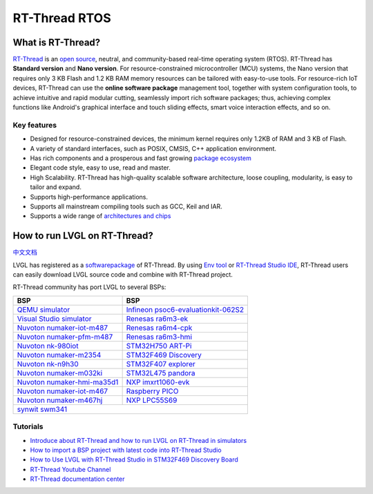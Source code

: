 ==============
RT-Thread RTOS
==============

What is RT-Thread?
------------------

`RT-Thread <https://www.rt-thread.io/>`__ is an `open
source <https://github.com/RT-Thread/rt-thread>`__, neutral, and
community-based real-time operating system (RTOS). RT-Thread has
**Standard version** and **Nano version**. For resource-constrained
microcontroller (MCU) systems, the Nano version that requires only 3 KB
Flash and 1.2 KB RAM memory resources can be tailored with easy-to-use
tools. For resource-rich IoT devices, RT-Thread can use the **online
software package** management tool, together with system configuration
tools, to achieve intuitive and rapid modular cutting, seamlessly import
rich software packages; thus, achieving complex functions like Android's
graphical interface and touch sliding effects, smart voice interaction
effects, and so on.

Key features
~~~~~~~~~~~~

-  Designed for resource-constrained devices, the minimum kernel
   requires only 1.2KB of RAM and 3 KB of Flash.
-  A variety of standard interfaces, such as POSIX, CMSIS, C++
   application environment.
-  Has rich components and a prosperous and fast growing `package ecosystem <https://packages.rt-thread.org/en/>`__
-  Elegant code style, easy to use, read and master.
-  High Scalability. RT-Thread has high-quality scalable software
   architecture, loose coupling, modularity, is easy to tailor and
   expand.
-  Supports high-performance applications.
-  Supports all mainstream compiling tools such as GCC, Keil and IAR.
-  Supports a wide range of `architectures and chips <https://www.rt-thread.io/board.html>`__

How to run LVGL on RT-Thread?
-----------------------------

`中文文档 <https://www.rt-thread.org/document/site/#/rt-thread-version/rt-thread-standard/packages-manual/lvgl-docs/introduction>`__

LVGL has registered as a
`softwarepackage <https://packages.rt-thread.org/en/detail.html?package=LVGL>`__
of RT-Thread. By using
`Env tool <https://www.rt-thread.io/download.html?download=Env>`__ or
`RT-Thread Studio IDE <https://www.rt-thread.io/download.html?download=Studio>`__,
RT-Thread users can easily download LVGL source code and combine with
RT-Thread project.

RT-Thread community has port LVGL to several BSPs:

+--------------------------------------------------------------------------------------------------------------------------------------+------------------------------------------------------------------------------------------------------------------------------------------------------+
| BSP                                                                                                                                  | BSP                                                                                                                                                  |
+======================================================================================================================================+======================================================================================================================================================+
| `QEMU simulator <https://github.com/RT-Thread/rt-thread/tree/master/bsp/qemu-vexpress-a9/applications/lvgl>`__                       | `Infineon psoc6-evaluationkit-062S2 <https://github.com/RT-Thread/rt-thread/tree/master/bsp/Infineon/psoc6-evaluationkit-062S2/applications/lvgl>`__ |
+--------------------------------------------------------------------------------------------------------------------------------------+------------------------------------------------------------------------------------------------------------------------------------------------------+
| `Visual Studio simulator <https://github.com/RT-Thread/rt-thread/tree/master/bsp/simulator/applications/lvgl>`__                     | `Renesas ra6m3-ek <https://github.com/RT-Thread/rt-thread/tree/master/bsp/renesas/ra6m3-ek/board/lvgl>`__                                            |
+--------------------------------------------------------------------------------------------------------------------------------------+------------------------------------------------------------------------------------------------------------------------------------------------------+
| `Nuvoton numaker-iot-m487 <https://github.com/RT-Thread/rt-thread/tree/master/bsp/nuvoton/numaker-iot-m487/applications/lvgl>`__     | `Renesas ra6m4-cpk <https://github.com/RT-Thread/rt-thread/tree/master/bsp/renesas/ra6m4-cpk/board/lvgl>`__                                          |
+--------------------------------------------------------------------------------------------------------------------------------------+------------------------------------------------------------------------------------------------------------------------------------------------------+
| `Nuvoton numaker-pfm-m487 <https://github.com/RT-Thread/rt-thread/tree/master/bsp/nuvoton/numaker-pfm-m487/applications/lvgl>`__     | `Renesas ra6m3-hmi <https://github.com/RT-Thread/rt-thread/tree/master/bsp/renesas/ra6m3-hmi-board/board/lvgl>`__                                    |
+--------------------------------------------------------------------------------------------------------------------------------------+------------------------------------------------------------------------------------------------------------------------------------------------------+
| `Nuvoton nk-980iot <https://github.com/RT-Thread/rt-thread/tree/master/bsp/nuvoton/nk-980iot/applications/lvgl>`__                   | `STM32H750 ART-Pi <https://github.com/RT-Thread/rt-thread/tree/master/bsp/stm32/stm32h750-artpi/applications/lvgl>`__                                |
+--------------------------------------------------------------------------------------------------------------------------------------+------------------------------------------------------------------------------------------------------------------------------------------------------+
| `Nuvoton numaker-m2354 <https://github.com/RT-Thread/rt-thread/tree/master/bsp/nuvoton/numaker-m2354/applications/lvgl>`__           | `STM32F469 Discovery <https://github.com/RT-Thread/rt-thread/tree/master/bsp/stm32/stm32f469-st-disco/applications/lvgl>`__                          |
+--------------------------------------------------------------------------------------------------------------------------------------+------------------------------------------------------------------------------------------------------------------------------------------------------+
| `Nuvoton nk-n9h30 <https://github.com/RT-Thread/rt-thread/tree/master/bsp/nuvoton/nk-n9h30/applications/lvgl>`__                     | `STM32F407 explorer <https://github.com/RT-Thread/rt-thread/tree/master/bsp/stm32/stm32f407-atk-explorer/applications/lvgl>`__                       |
+--------------------------------------------------------------------------------------------------------------------------------------+------------------------------------------------------------------------------------------------------------------------------------------------------+
| `Nuvoton numaker-m032ki <https://github.com/RT-Thread/rt-thread/tree/master/bsp/nuvoton/numaker-m032ki/applications/lvgl>`__         | `STM32L475 pandora <https://github.com/RT-Thread/rt-thread/tree/master/bsp/stm32/stm32l475-atk-pandora/applications/lvgl>`__                         |
+--------------------------------------------------------------------------------------------------------------------------------------+------------------------------------------------------------------------------------------------------------------------------------------------------+
| `Nuvoton numaker-hmi-ma35d1 <https://github.com/RT-Thread/rt-thread/tree/master/bsp/nuvoton/numaker-hmi-ma35d1/applications/lvgl>`__ | `NXP imxrt1060-evk <https://github.com/RT-Thread/rt-thread/tree/master/bsp/imxrt/imxrt1060-nxp-evk/applications/lvgl>`__                             |
+--------------------------------------------------------------------------------------------------------------------------------------+------------------------------------------------------------------------------------------------------------------------------------------------------+
| `Nuvoton numaker-iot-m467 <https://github.com/RT-Thread/rt-thread/tree/master/bsp/nuvoton/numaker-iot-m467/applications/lvgl>`__     | `Raspberry PICO <https://github.com/RT-Thread/rt-thread/tree/master/bsp/raspberry-pico/applications/lvgl>`__                                         |
+--------------------------------------------------------------------------------------------------------------------------------------+------------------------------------------------------------------------------------------------------------------------------------------------------+
| `Nuvoton numaker-m467hj <https://github.com/RT-Thread/rt-thread/tree/master/bsp/nuvoton/numaker-m467hj/applications/lvgl>`__         | `NXP LPC55S69 <https://github.com/RT-Thread/rt-thread/tree/master/bsp/lpc55sxx/lpc55s69_nxp_evk/applications/lvgl>`__                                |
+--------------------------------------------------------------------------------------------------------------------------------------+------------------------------------------------------------------------------------------------------------------------------------------------------+
| `synwit swm341 <https://github.com/RT-Thread/rt-thread/tree/master/bsp/synwit/swm341/applications/lvgl>`__                                                                                                                                                                                  |
+--------------------------------------------------------------------------------------------------------------------------------------+------------------------------------------------------------------------------------------------------------------------------------------------------+


Tutorials
~~~~~~~~~

-  `Introduce about RT-Thread and how to run LVGL on RT-Thread in simulators <https://www.youtube.com/watch?v=k7QYk6hSwnc>`__
-  `How to import a BSP project with latest code into RT-Thread Studio <https://www.youtube.com/watch?v=fREPLuh-h8k>`__
-  `How to Use LVGL with RT-Thread Studio in STM32F469 Discovery Board <https://www.youtube.com/watch?v=O_QA99BxnOE>`__
-  `RT-Thread Youtube Channel <https://www.youtube.com/channel/UCdDHtIfSYPq4002r27ffqPw>`__
-  `RT-Thread documentation center <https://www.rt-thread.io/document/site/>`__
